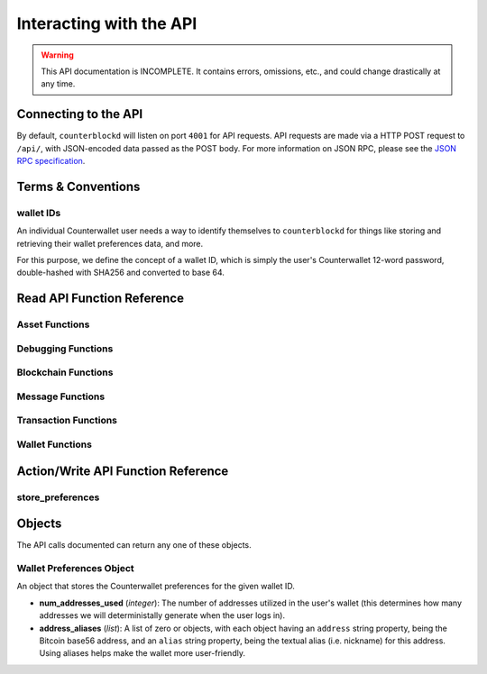 .. default-domain:: py

Interacting with the API
=========================

.. warning::

    This API documentation is INCOMPLETE. It contains errors, omissions, etc., and could change drastically at any time.

    
Connecting to the API
----------------------

By default, ``counterblockd`` will listen on port ``4001`` for API
requests. API requests are made via a HTTP POST request to ``/api/``, with JSON-encoded
data passed as the POST body. For more information on JSON RPC, please see the `JSON RPC specification <http://json-rpc.org/wiki/specification>`__.


Terms & Conventions
---------------------

.. _walletid:

wallet IDs
^^^^^^^^^^^

An individual Counterwallet user needs a way to identify themselves to ``counterblockd`` for things like storing
and retrieving their wallet preferences data, and more.

For this purpose, we define the concept of a wallet ID, which is simply the user's Counterwallet 12-word password,
double-hashed with SHA256 and converted to base 64.


.. _read_api:

Read API Function Reference
------------------------------------

Asset Functions
^^^^^^^^^^^^^^^

.. function:: get_base_quote_asset(asset1, asset2)

  Given two arbitrary assets, returns the base asset and the quote asset.

  :param asset1: An asset
  :param asset2: An asset
  :return Array:
  :rtype: {'base_asset','quote_asset','pair_name'}

.. function:: get_escrowed_balance(addresses)

  :param list addresses: List of addresses to check
  :return: FIXME

.. function:: get_market_cap_history(start_ts=None, end_ts=None)

  :param start_ts: Unix timestamp
  :param end_ts: Unix timestamp
  :return: Array
  :rtype: {'base_currency':[{'data':[ts,market_cap], 'name'}]}

.. function:: get_market_info(assets)

  :param list assets: Assets to check
  :return: Array
  :rtype: {'24h_hlc_in_btc','extended_description','extended_pgpsig','aggregated_price_as_btc','price_in_btc','24h_summary':{'vol','count'}, 'market_cap_in_btc','asset','price_as_xcp', '7d_history_in_btc':[[ts, price]], '24h_vol_price_change_in_xcp','price_in_xcp','extended_website','24h_vol_price_change_in_btc','aggregated_price_as_xcp','market_cap_in_xcp','7d_history_in_xcp':[[ts, price]],'aggregated_price_in_btc','aggregated_price_in_xcp','price_as_btc','total_supply','24h_ohlc_xcp','extended_image'}

.. function:: get_market_info_leaderboard(limit=100)

  :param limit: Number of results to return
  :return: Array
  :rtype: {base_currency:[{
                           '24h_ohlc_in_btc',
                           'total_supply',
                           'aggregated_price_in_btc',
                           'price_in_btc',
                           '24h_vol_price_change_in_xcp',
                           'aggregated_price_in_xcp',
                           '24h_summary: {'vol','count'},
                           'price_in_xcp',
                           'price_as_btc',
                           'market_cap_in_btc',
                           '24h_ohlc_in_xcp',
                           '24h_vol_price_change_in_btc',
                           'aggregated_price_as_xcp',
                           'market_cap_in_xcp',
                           'asset',
                           'price_as_xcp',
                           '7d_history_in_xcp',
                           '7d_history_in_btc',
                           'aggregated_price_as_btc'}]}

.. function:: get_market_price_history(asset1, asset2, start_ts=None, end_ts=None, as_dict=False)

   Return block-by-block aggregated market history data for the specified asset pair, within the specified date range.

   :param asset1: An asset
   :param asset2: An asset                            .
   :param start_ts: Unix timestamp
   :param end_ts: Unix timestamp
   :param as_dict: Return as list of list or list of dicts
   :return: List of lists or dicts
   :rtype: [{'block_time','block_index','open','high','low','close','vol','count'}]



.. function:: get_market_price_summary(asset1, asset2, with_last_trades=0)

  :param asset1: An asset
  :param asset2: An asset
  :param with_last_trades: Include last trades
  :return: Array
  :rtype: {'quote_asset','base_asset','market_price',('last_trades')}

.. function:: get_normalized_balances(addresses)

  This call augments counterpartyd's get_balances with a normalized_quantity field. It also will include any owned assets for an address, even if their balance is zero. NOTE: Does not retrieve BTC balance. Use get_address_info for that.

  :param list addresses: List of addresses to check
  :return: List
  :rtype: [{'address','asset','quantity','normalized_quantity','owner'}]

.. function:: get_order_book_buysell(buy_asset, sell_asset, pct_fee_provided=None, pct_fee_required=None)

   :param buy_asset: Asset
   :param sell_asset: Asset
   :param pct_fee_provided: A minimum fee level in satoshis
   :param pct_fee_required: A minimum fee level in satoshis
   :return: Object
   :rtype: {'base_bid_book':[{'count','depth','unit_price','quantity'}],
            'bid_depth',
            'raw_orders:[{
              'status',
              'tx_hash',
              'give_quantity',
              '_is_online',
              'fee_provided',
              'source',
              'give_asset',
              'expire_index',
              'fee_required_remaining',
              'block_index',
              'tx_index',
              'give_remaining',
              'block_time',
              'get_asset',
              'expiration',
              'fee_required',
              'get_remaining',
              'get_quantity',
              'fee_provided_remaining'}],
             'bid_ask_median',
             'quote_asset',
             'base_asset',
             'ask_depth',
             'bid_ask_spread',
             'base_ask_book':[{'count','depth','unit_price','quantity'}],
             'id'}








Debugging Functions
^^^^^^^^^^^^^^^^^^^

.. function:: get_reflected_host_info()

  Allows the requesting host to get some info about itself, such as its IP. Used for troubleshooting.

  :return: Client host info
  :rtype: {'ip','cookie','country'}

Blockchain Functions
^^^^^^^^^^^^^^^^^^^^

.. function:: get_chain_address_info(addresses, with_uxtos=True, with_last_txn_hashes=4, with_block_height=False)

  Get info for one or more addresses

  :parameter list addresses: Address to query
  :parameter boolean with_uxtos: Include Unspent
  :parameter int with_last_txn_hashes: Include n recent confirmed transactions
  :param boolean with_block_height: Include block height
  :return: Address info
  :rtype: [{'addr','info',('uxto'),('last_txns'),('block_height')}]

.. function:: get_chain_block_height()

  :return: The height of the block chain

.. function get_chain_txns_status(txn_hashes)
  :param list txn_hashes: A list of one or more txn hashes
  :return: Transaction information
  :rtype: [{'tx_hash','blockhash','confirmations','blocktime'}]



Message Functions
^^^^^^^^^^^^^^^^^

.. function:: get_last_n_messages(count=100)

  Return latest messaages

  :param int count: Number of messages to return. Must be < 1000 if specified.
  :return: A list of messages
  :rtype: [{'raw_tx_type', ... other fields vary per tx type}]

.. function:: get_messagefeed_messages_by_index(message_indexes)

  Alias for counterpartyd get_messages_by_index

  :param list message_indexs: Message IDs to fetch
  :return: A list of messages

Transaction Functions
^^^^^^^^^^^^^^^^^^^^^

.. function:: get_raw_transactions(address, start_ts=None, end_ts=None, limit=500):

      Gets raw transactions for a particular address

      :param address: A single address string
      :param start_ts: The starting date & time. Should be a unix epoch object. If passed as None, defaults to 60 days before the end_date
      :param end_ts: The ending date & time. Should be a unix epoch object. If passed as None, defaults to the current date & time
      :param limit: the maximum number of transactions to return; defaults to ten thousand
      :return: Returns the data, ordered from newest txn to oldest. If any limit is applied, it will cut back from the oldest results
      :rtype: {id: {status, tx_hash, _divisible, _tx_index, block_index, _category, destination, tx_index, _block_time, source, asset, _command, quantity}}

.. function::  get_trade_history(asset1=None, asset2=None, start_ts=None, end_ts=None, limit=50)

    Gets last N of trades within a specific date range (normally, for a specified asset pair, but this can be left blank to get any/all trades).

    :param asset1: An asset
    :param asset2: An asset
    :param start_ts: Unix timestamp
    :param end_ts: Unix timestamp
    :param limit: Number of trades to return
    :return: Array of length `n`
    :rtype: [{'base_quantity',
            'message_index',
            'order_match_tx1_index',
            'base_asset',
            'quote_quantity',
            'order_match_tx0_address',
            'unit_price',
            'base_quantity_normalized',
            'block_index',
            'block_time',
            'quote_quantity_normalized',
            'unit_price_inverse',
            'order_match_tx0_index',
            'order_match_id',
            'order_match_tx1_address',
            'quote_asset'}]

.. function:: get_transaction_stats(start_ts=None, end_ts=None)

   This function returns the number of transactions in each 24 hour clock within the given time range, or the last 360 days if no time range is given.

   :param start_ts: Unix timestamp
   :param end_ts: Unix timestamp
   :return: The number of transactions in each time interval.
   :rtype: [[`unix timestamp *in milliseconds* (e.g. 1000 * a typical unix timestamp)`, `transaction count`]]



Wallet Functions
^^^^^^^^^^^^^^^^





Action/Write API Function Reference
-----------------------------------


store_preferences
^^^^^^^^^^^^^^^^^^

.. py:function:: store_preferences(wallet_id, preferences)

   Stores the preferences for a given wallet ID.

   :param string wallet_id: The wallet ID to store the preferences for.
   :param object preferences: A :ref:`wallet preferences object <wallet-preferences-object>`
   :return: ``true`` if the storage was successful, ``false`` otherwise.



Objects
----------

The API calls documented can return any one of these objects.


.. _wallet-preferences-object:

Wallet Preferences Object
^^^^^^^^^^^^^^^^^^^^^^^^^^

An object that stores the Counterwallet preferences for the given wallet ID.

* **num_addresses_used** (*integer*): The number of addresses utilized in the user's wallet (this
  determines how many addresses we will deterministally generate when the user logs in).
* **address_aliases** (*list*): A list of zero or objects, with each object having an ``address`` string property,
  being the Bitcoin base56 address, and an ``alias`` string property, being the textual alias (i.e. nickname)
  for this address. Using aliases helps make the wallet more user-friendly.
